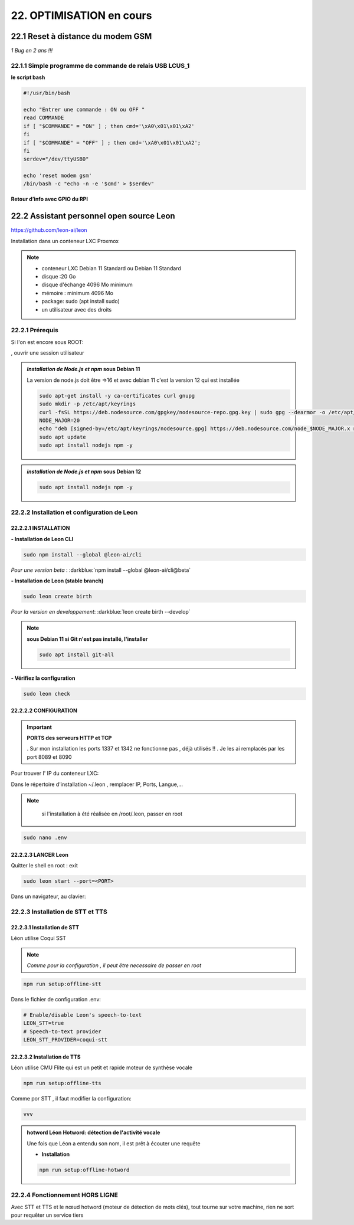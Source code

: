 22. OPTIMISATION en cours
-------------------------
22.1 Reset à distance du modem GSM
^^^^^^^^^^^^^^^^^^^^^^^^^^^^^^^^^^
*1 Bug  en 2 ans !!!* 

22.1.1 Simple programme de commande de relais USB LCUS_1
========================================================

**le script bash**
  
.. code-block::
  
   #!/usr/bin/bash

   echo "Entrer une commande : ON ou OFF "
   read COMMANDE
   if [ "$COMMANDE" = "ON" ] ; then cmd='\xA0\x01\x01\xA2'
   fi
   if [ "$COMMANDE" = "OFF" ] ; then cmd='\xA0\x01\x01\xA2';
   fi
   serdev="/dev/ttyUSB0"

   echo 'reset modem gsm'
   /bin/bash -c "echo -n -e '$cmd' > $serdev"

**Retour d’info avec GPIO du RPI**

|image1064|

22.2 Assistant personnel open source Leon
^^^^^^^^^^^^^^^^^^^^^^^^^^^^^^^^^^^^^^^^^
|image1112|  https://github.com/leon-ai/leon

Installation dans un conteneur LXC Proxmox

.. note::

   - conteneur LXC Debian 11 Standard ou Debian 11 Standard
   - disque :20 Go 
   - disque d'échange 4096 Mo minimum
   - mémoire : minimum 4096 Mo
   - package: sudo (apt install sudo) 
   - un utilisateur avec des droits 
  
   |image1128|

22.2.1 Prérequis
================
Si l'on est encore sous ROOT:

|image1133| , ouvrir une session utilisateur

.. admonition:: *Installation de Node.js et npm* **sous Debian 11**

   La version de node.js doit être =>16 et avec debian 11 c'est la version 12 qui est installée

   .. code-block::

      sudo apt-get install -y ca-certificates curl gnupg
      sudo mkdir -p /etc/apt/keyrings
      curl -fsSL https://deb.nodesource.com/gpgkey/nodesource-repo.gpg.key | sudo gpg --dearmor -o /etc/apt/keyrings/nodesource.gpg
      NODE_MAJOR=20
      echo "deb [signed-by=/etc/apt/keyrings/nodesource.gpg] https://deb.nodesource.com/node_$NODE_MAJOR.x nodistro main" | sudo tee /etc/apt/sources.list.d/nodesource.list
      sudo apt update
      sudo apt install nodejs npm -y

   |image1118|

   |image1113|

.. admonition:: *installation de Node.js et npm* **sous Debian 12**

   .. code-block::

      sudo apt install nodejs npm -y

   |image1130|

22.2.2 Installation et configuration de Leon
============================================
22.2.2.1 INSTALLATION
"""""""""""""""""""""

**- Installation de Leon CLI**

.. code-block::

   sudo npm install --global @leon-ai/cli

*Pour une version beta* : :darkblue:`npm install --global @leon-ai/cli@beta`

|image1114|

**- Installation de Leon (stable branch)**

.. code-block::

   sudo leon create birth

*Pour la version en developpement*: :darkblue:`leon create birth --develop`

|image1127|

|image1115|

|image1119|

.. note:: **sous Debian 11 si Git n'est pas installé, l'installer**

   .. code-block:: 

      sudo apt install git-all

**- Vérifiez la configuration** 

.. code-block::

   sudo leon check
 
|image1116|

|image1120|

22.2.2.2 CONFIGURATION
""""""""""""""""""""""
.. important:: **PORTS des serveurs HTTP et TCP**

   . Sur mon installation les ports 1337 et 1342 ne fonctionne pas , déjà utilisés !!
   . Je les ai remplacés par les port 8089 et 8090

Pour trouver l' IP du conteneur LXC:

|image1121|

Dans le répertoire d'installation ~/.leon , remplacer IP, Ports, Langue,...

.. note::
   si l'installation à été réalisée en /root/.leon, passer en root

  |image1132| 

.. code-block::

   sudo nano .env

|image1122|

22.2.2.3 LANCER Leon
""""""""""""""""""""
Quitter le shell en root : exit

.. code-block::

   sudo leon start --port=<PORT>

|image1123|

|image1124|

Dans un navigateur, au clavier:

|image1125|

|image1126|

22.2.3 Installation de STT et TTS
=================================
22.2.3.1 Installation de STT
""""""""""""""""""""""""""""
Léon utilise Coqui |image1117| SST

.. note:: *Comme pour la configuration , il peut être necessaire de passer en root*

.. code-block::

   npm run setup:offline-stt

|image1134|

Dans le fichier de configuration .env:

.. code-block::

   # Enable/disable Leon's speech-to-text
   LEON_STT=true 
   # Speech-to-text provider
   LEON_STT_PROVIDER=coqui-stt

22.2.3.2 Installation de TTS
""""""""""""""""""""""""""""
Léon utilise CMU Flite qui est un petit et rapide moteur de synthèse vocale

.. code-block::

   npm run setup:offline-tts 

|image1135|

Comme por STT , il faut modifier la configuration:

.. code-block::

   vvv

.. admonition:: **hotword Léon**
   Hotword: détection de l'activité vocale

   Une fois que Léon a entendu son nom, il est prêt à écouter une requête

   - **Installation**

   .. code-block::

      npm run setup:offline-hotword
   

22.2.4 Fonctionnement HORS LIGNE
================================
Avec STT et TTS et le nœud hotword (moteur de détection de mots clés), tout tourne sur votre machine, rien ne sort pour requêter un service tiers


.. |image1064| image:: ../media/image1064.webp
   :width: 696px
.. |image1112| image:: ../media/image1112.webp
   :width: 144px
.. |image1113| image:: ../media/image1113.webp
   :width: 439px
.. |image1114| image:: ../media/image1114.webp
   :width: 544px
.. |image1115| image:: ../media/image1115.webp
   :width: 600px
.. |image1116| image:: ../media/image1116.webp
   :width: 309px
.. |image1117| image:: ../media/image1117.webp
   :width: 50px
.. |image1118| image:: ../media/image1118.webp
   :width: 700px
.. |image1119| image:: ../media/image1119.webp
   :width: 650px
.. |image1120| image:: ../media/image1120.webp
   :width: 615px
.. |image1121| image:: ../media/image1121.webp
   :width: 588px
.. |image1122| image:: ../media/image1122.webp
   :width: 600px
.. |image1123| image:: ../media/image1123.webp
   :width: 600px
.. |image1124| image:: ../media/image1124.webp
   :width: 485px
.. |image1125| image:: ../media/image1125.webp
   :width: 700px
.. |image1126| image:: ../media/image1126.webp
   :width: 700px
.. |image1127| image:: ../media/image1127.webp
   :width: 358px
.. |image1128| image:: ../media/image1128.webp
   :width: 383px
.. |image1129| image:: ../media/image1129.webp
   :width: 600px
.. |image1130| image:: ../media/image1130.webp
   :width: 446px
.. |image1131| image:: ../media/image1131.webp
   :width: 600px
.. |image1132| image:: ../media/image1132.webp
   :width: 314px
.. |image1133| image:: ../media/image1133.webp
   :width: 295px
.. |image1134| image:: ../media/image1134.webp
   :width: 458px
.. |image1135| image:: ../media/image1134.webp
   :width: 492px
